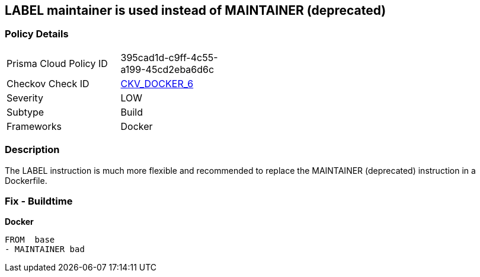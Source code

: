== LABEL maintainer is used instead of MAINTAINER (deprecated)


=== Policy Details 

[width=45%]
[cols="1,1"]
|=== 
|Prisma Cloud Policy ID 
| 395cad1d-c9ff-4c55-a199-45cd2eba6d6c

|Checkov Check ID 
| https://github.com/bridgecrewio/checkov/tree/master/checkov/dockerfile/checks/MaintainerExists.py[CKV_DOCKER_6]

|Severity
|LOW

|Subtype
|Build

|Frameworks
|Docker

|=== 



=== Description 


The LABEL instruction is much more flexible and recommended to replace the MAINTAINER (deprecated) instruction in a Dockerfile.

=== Fix - Buildtime


*Docker* 


[,Dockerfile]
----
FROM  base
- MAINTAINER bad
----
----
